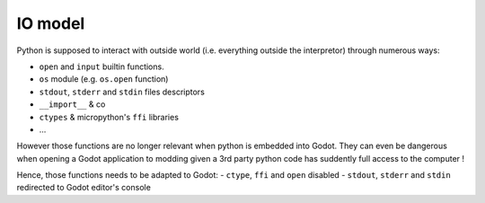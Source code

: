 IO model
========

Python is supposed to interact with outside world (i.e. everything
outside the interpretor) through numerous ways:

- ``open`` and ``input`` builtin functions.
- ``os`` module (e.g. ``os.open`` function)
- ``stdout``, ``stderr`` and ``stdin`` files descriptors
- ``__import__`` & co
- ``ctypes`` & micropython's ``ffi`` libraries
- ...

However those functions are no longer relevant when python is embedded
into Godot. They can even be dangerous when opening a Godot application to
modding given a 3rd party python code has suddently full access to the computer !

Hence, those functions needs to be adapted to Godot:
- ``ctype``, ``ffi`` and ``open`` disabled
- ``stdout``, ``stderr`` and ``stdin`` redirected to Godot editor's console
